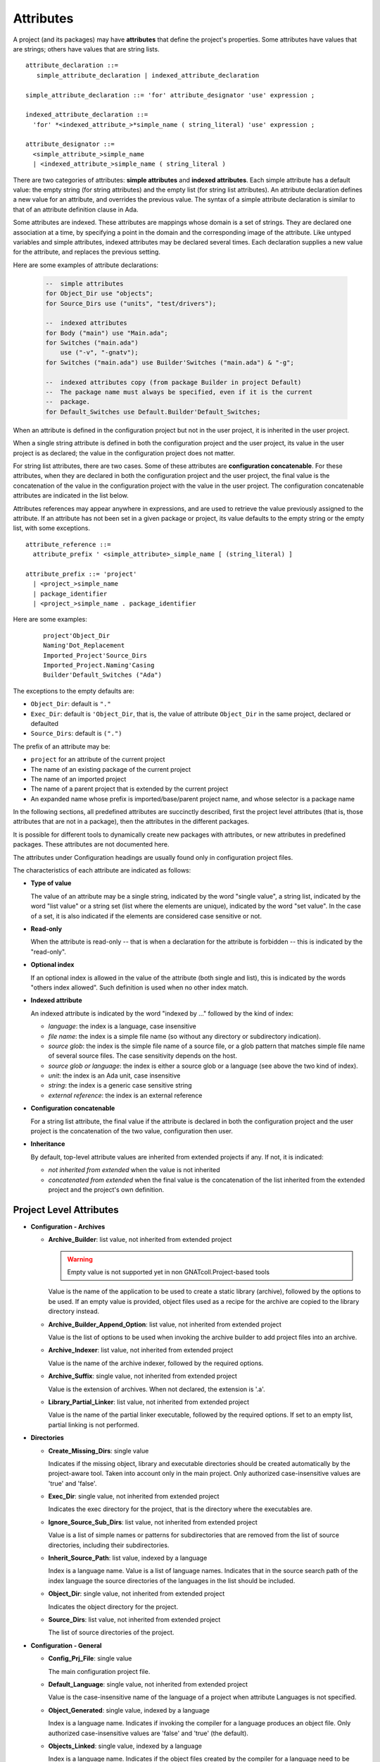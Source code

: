 ..
  THIS FILE IS AUTO-GENERATED. DO NOT EDIT.
  If you want to edit its content, either edit :
    - Introduction                        : ./__python__/metadata/attributes_introduction.rst
    - Attribute information & description : directly from libGPR2 source code
  then run `make docgen` in gpr2 root directory to generate the wanted version of this document

.. index:: Attribute

.. _Attributes:

Attributes
----------

A project (and its packages) may have **attributes** that define
the project's properties.  Some attributes have values that are strings;
others have values that are string lists.

::

     attribute_declaration ::=
        simple_attribute_declaration | indexed_attribute_declaration

     simple_attribute_declaration ::= 'for' attribute_designator 'use' expression ;

     indexed_attribute_declaration ::=
       'for' *<indexed_attribute_>*simple_name ( string_literal) 'use' expression ;

     attribute_designator ::=
       <simple_attribute_>simple_name
       | <indexed_attribute_>simple_name ( string_literal )

There are two categories of attributes: **simple attributes**
and **indexed attributes**.
Each simple attribute has a default value: the empty string (for string
attributes) and the empty list (for string list attributes).
An attribute declaration defines a new value for an attribute, and overrides
the previous value. The syntax of a simple attribute declaration is similar to
that of an attribute definition clause in Ada.

Some attributes are indexed. These attributes are mappings whose
domain is a set of strings. They are declared one association
at a time, by specifying a point in the domain and the corresponding image
of the attribute.
Like untyped variables and simple attributes, indexed attributes
may be declared several times. Each declaration supplies a new value for the
attribute, and replaces the previous setting.

Here are some examples of attribute declarations:

  .. code-block:: gpr

       --  simple attributes
       for Object_Dir use "objects";
       for Source_Dirs use ("units", "test/drivers");

       --  indexed attributes
       for Body ("main") use "Main.ada";
       for Switches ("main.ada")
           use ("-v", "-gnatv");
       for Switches ("main.ada") use Builder'Switches ("main.ada") & "-g";

       --  indexed attributes copy (from package Builder in project Default)
       --  The package name must always be specified, even if it is the current
       --  package.
       for Default_Switches use Default.Builder'Default_Switches;

When an attribute is defined in the configuration project but not in the user
project, it is inherited in the user project.

When a single string attribute is defined in both the configuration project
and the user project, its value in the user project is as declared; the value
in the configuration project does not matter.

For string list attributes, there are two cases. Some of these attributes are
**configuration concatenable**. For these attributes, when they are declared
in both the configuration project and the user project, the final value is
the concatenation of the value in the configuration project with the value
in the user project. The configuration concatenable attributes are indicated
in the list below.

Attributes references may appear anywhere in expressions, and are used
to retrieve the value previously assigned to the attribute. If an attribute
has not been set in a given package or project, its value defaults to the
empty string or the empty list, with some exceptions.

::

    attribute_reference ::=
      attribute_prefix ' <simple_attribute>_simple_name [ (string_literal) ]

    attribute_prefix ::= 'project'
      | <project_>simple_name
      | package_identifier
      | <project_>simple_name . package_identifier

Here are some examples:

  ::

      project'Object_Dir
      Naming'Dot_Replacement
      Imported_Project'Source_Dirs
      Imported_Project.Naming'Casing
      Builder'Default_Switches ("Ada")

The exceptions to the empty defaults are:

* ``Object_Dir``: default is ``"."``
* ``Exec_Dir``: default is ``'Object_Dir``, that is, the value of attribute
  ``Object_Dir`` in the same project, declared or defaulted
* ``Source_Dirs``: default is ``(".")``

The prefix of an attribute may be:

* ``project`` for an attribute of the current project
* The name of an existing package of the current project
* The name of an imported project
* The name of a parent project that is extended by the current project
* An expanded name whose prefix is imported/base/parent project name,
  and whose selector is a package name

In the following sections, all predefined attributes are succinctly described,
first the project level attributes (that is, those attributes that are not in a
package), then the attributes in the different packages.

It is possible for different tools to dynamically create new packages with
attributes, or new attributes in predefined packages. These attributes are
not documented here.

The attributes under Configuration headings are usually found only in
configuration project files.

The characteristics of each attribute are indicated as follows:

* **Type of value**

  The value of an attribute may be a single string, indicated by the word
  "single value", a string list, indicated by the word "list value" or a
  string set (list where the elements are unique), indicated by the word "set
  value". In the case of a set, it is also indicated if the elements are
  considered case sensitive or not.

* **Read-only**

  When the attribute is read-only -- that is when a declaration for
  the attribute is forbidden -- this is indicated by the "read-only".

* **Optional index**

  If an optional index is allowed in the value of the attribute (both single
  and list), this is indicated by the words "others index allowed". Such
  definition is used when no other index match.

* **Indexed attribute**

  An indexed attribute is indicated by the word "indexed by ..." followed by
  the kind of index:

  * *language*: the index is a language, case insensitive
  * *file name*: the index is a simple file name (so without any directory
    or subdirectory indication).
  * *source glob*: the index is the simple file name of a source file, or
    a glob pattern that matches simple file name of several source files. The
    case sensitivity depends on the host.
  * *source glob or language*: the index is either a source glob or a
    language (see above the two kind of index).
  * *unit*: the index is an Ada unit, case insensitive
  * *string*: the index is a generic case sensitive string
  * *external reference*: the index is an external reference

* **Configuration concatenable**

  For a string list attribute, the final value if the attribute is declared
  in both the configuration project and the user project is the concatenation
  of the two value, configuration then user.

* **Inheritance**

  By default, top-level attribute values are inherited from extended projects
  if any. If not, it is indicated:

  * *not inherited from extended* when the value is not inherited
  * *concatenated from extended* when the final value is the concatenation
    of the list inherited from the extended project and the project's own
    definition.


.. _Project_Level_Attributes:

Project Level Attributes
^^^^^^^^^^^^^^^^^^^^^^^^

* **Configuration - Archives**

  .. index:: Attributes - Project Level Attributes; Archive_Builder

  * **Archive_Builder**: list value, not inherited from extended project

    .. warning::

    	Empty value is not supported yet in non GNATcoll.Project-based tools

    Value is the name of the application to be used to create a static library
    (archive), followed by the options to be used. If an empty value is provided,
    object files used as a recipe for the archive are copied to the library
    directory instead.

  .. index:: Attributes - Project Level Attributes; Archive_Builder_Append_Option

  * **Archive_Builder_Append_Option**: list value, not inherited from extended project

    Value is the list of options to be used when invoking the archive builder to
    add project files into an archive.

  .. index:: Attributes - Project Level Attributes; Archive_Indexer

  * **Archive_Indexer**: list value, not inherited from extended project

    Value is the name of the archive indexer, followed by the required options.

  .. index:: Attributes - Project Level Attributes; Archive_Suffix

  * **Archive_Suffix**: single value, not inherited from extended project

    Value is the extension of archives. When not declared, the extension is '.a'.

  .. index:: Attributes - Project Level Attributes; Library_Partial_Linker

  * **Library_Partial_Linker**: list value, not inherited from extended project

    Value is the name of the partial linker executable, followed by the required
    options. If set to an empty list, partial linking is not performed.

* **Directories**

  .. index:: Attributes - Project Level Attributes; Create_Missing_Dirs

  * **Create_Missing_Dirs**: single value

    Indicates if the missing object, library and executable directories should be
    created automatically by the project-aware tool. Taken into account only in the
    main project. Only authorized case-insensitive values are 'true' and 'false'.

  .. index:: Attributes - Project Level Attributes; Exec_Dir

  * **Exec_Dir**: single value, not inherited from extended project

    Indicates the exec directory for the project, that is the directory where the
    executables are.

  .. index:: Attributes - Project Level Attributes; Ignore_Source_Sub_Dirs

  * **Ignore_Source_Sub_Dirs**: list value, not inherited from extended project

    Value is a list of simple names or patterns for subdirectories that are removed
    from the list of source directories, including their subdirectories.

  .. index:: Attributes - Project Level Attributes; Inherit_Source_Path

  * **Inherit_Source_Path**: list value, indexed by a language

    Index is a language name. Value is a list of language names. Indicates that in
    the source search path of the index language the source directories of the
    languages in the list should be included.

  .. index:: Attributes - Project Level Attributes; Object_Dir

  * **Object_Dir**: single value, not inherited from extended project

    Indicates the object directory for the project.

  .. index:: Attributes - Project Level Attributes; Source_Dirs

  * **Source_Dirs**: list value, not inherited from extended project

    The list of source directories of the project.

* **Configuration - General**

  .. index:: Attributes - Project Level Attributes; Config_Prj_File

  * **Config_Prj_File**: single value

    The main configuration project file.

  .. index:: Attributes - Project Level Attributes; Default_Language

  * **Default_Language**: single value, not inherited from extended project

    Value is the case-insensitive name of the language of a project when attribute
    Languages is not specified.

  .. index:: Attributes - Project Level Attributes; Object_Generated

  * **Object_Generated**: single value, indexed by a language

    Index is a language name. Indicates if invoking the compiler for a language
    produces an object file. Only authorized case-insensitive values are 'false'
    and 'true' (the default).

  .. index:: Attributes - Project Level Attributes; Objects_Linked

  * **Objects_Linked**: single value, indexed by a language

    Index is a language name. Indicates if the object files created by the compiler
    for a language need to be linked in the executable. Only authorized
    case-insensitive values are 'false' and 'true' (the default).

  .. index:: Attributes - Project Level Attributes; Required_Toolchain_Version

  * **Required_Toolchain_Version**: single value, indexed by a language

    Index is a language name. Specify the value expected for the Toolchain_Version
    attribute for this language, typically provided by an auto-generated
    configuration project. If Required_Toolchain_Version and Toolchain_Version do
    not match, the project processing aborts with an error.

  .. index:: Attributes - Project Level Attributes; Run_Path_Option

  * **Run_Path_Option**: list value, not inherited from extended project

    Value is the list of switches to be used when specifying the run path option in
    an executable.

  .. index:: Attributes - Project Level Attributes; Run_Path_Origin

  * **Run_Path_Origin**: single value, not inherited from extended project

    Value is the string that may replace the path name of the executable directory
    in the run path options.

  .. index:: Attributes - Project Level Attributes; Runtime

  * **Runtime**: single value, indexed by a language

    Index is a language name. Indicates the runtime directory that is to be used
    when using the compiler of the language. Taken into account only in the main
    project, or its extended projects if any. Note that when the runtime is
    specified for a language on the command line (usually with a switch ``--RTS``),
    the value of attribute reference 'Runtime for this language is the one
    specified on the command line.

  .. index:: Attributes - Project Level Attributes; Runtime_Dir

  * **Runtime_Dir**: single value, indexed by a language

    Index is a language name. Value is the path name of the runtime directory for
    the language.

  .. index:: Attributes - Project Level Attributes; Runtime_Library_Dir

  * **Runtime_Library_Dir**: single value, indexed by a language, not inherited from extended project

    Index is a language name. Value is the path name of the directory where the
    runtime libraries are located. This attribute is obsolete.

  .. index:: Attributes - Project Level Attributes; Runtime_Source_Dir

  * **Runtime_Source_Dir**: single value, indexed by a language

    Index is a language name. Value is the path name of the directory where the
    sources of runtime libraries are located. This attribute is obsolete.

  .. index:: Attributes - Project Level Attributes; Runtime_Source_Dirs

  * **Runtime_Source_Dirs**: list value, indexed by a language

    Index is a language name. Value is the path names of the directories where the
    sources of runtime libraries are located. This attribute is not normally
    declared.

  .. index:: Attributes - Project Level Attributes; Separate_Run_Path_Options

  * **Separate_Run_Path_Options**: single value, not inherited from extended project

    Indicates if there may be several run path options specified when linking an
    executable. Only authorized case-insensitive values are 'true' or 'false' (the
    default).

  .. index:: Attributes - Project Level Attributes; Target

  * **Target**: single value

    Value is the name of the target platform. Taken into account only in the main
    project. Note that when the target is specified on the command line (usually
    with a switch ``--target=``), the value of attribute reference 'Target is the
    one specified on the command line.

  .. index:: Attributes - Project Level Attributes; Toolchain_Version

  * **Toolchain_Version**: single value, indexed by a language

    Index is a language name. Specify the version of a toolchain for a language.

  .. index:: Attributes - Project Level Attributes; Toolchain_Name

  * **Toolchain_Name**: single value, indexed by a language

    Index is a language name. Indicates the toolchain name that is to be used when
    using the compiler of the language. Taken into account only in the main
    project, or its extended projects if any.

  .. index:: Attributes - Project Level Attributes; Toolchain_Description

  * **Toolchain_Description**: single value, indexed by a language

    Obsolescent. No longer used.

* **Source Files**

  .. index:: Attributes - Project Level Attributes; Excluded_Source_Files

  * **Excluded_Source_Files**: list value, not inherited from extended project

    Value is a list of simple file names that are not sources of the project.
    Allows to remove sources that are inherited or found in the source directories
    and that match the naming scheme.

  .. index:: Attributes - Project Level Attributes; Excluded_Source_List_File

  * **Excluded_Source_List_File**: single value, not inherited from extended project

    Value is a text file name that contains a list of file simple names that are
    not sources of the project.

  .. index:: Attributes - Project Level Attributes; Interfaces

  * **Interfaces**: set value, case-sensitive

    Value is a list of file names that constitutes the interfaces of the project.

  .. index:: Attributes - Project Level Attributes; Locally_Removed_Files

  * **Locally_Removed_Files**: list value, not inherited from extended project

    Obsolescent. Equivalent to Excluded_Source_Files.

  .. index:: Attributes - Project Level Attributes; Source_Files

  * **Source_Files**: list value, not inherited from extended project

    Value is a list of source file simple names.

  .. index:: Attributes - Project Level Attributes; Source_List_File

  * **Source_List_File**: single value, not inherited from extended project

    Value is a text file name that contains a list of source file simple names, one
    on each line.

* **Aggregate Projects**

  .. index:: Attributes - Project Level Attributes; External

  * **External**: single value, indexed by an external reference

    Index is the name of an external reference. Value is the value of the external
    reference to be used when parsing the aggregated projects.

  .. index:: Attributes - Project Level Attributes; Project_Files

  * **Project_Files**: list value, not inherited from extended project

    Value is the list of aggregated projects.

  .. index:: Attributes - Project Level Attributes; Project_Path

  * **Project_Path**: list value, not inherited from extended project

    Value is a list of directories that are added to the project search path when
    looking for the aggregated projects.

* **General**

  .. index:: Attributes - Project Level Attributes; Externally_Built

  * **Externally_Built**: single value, not inherited from extended project

    Indicates if the project is externally built. Only case-insensitive values
    allowed are 'true' and 'false', the default.

  .. index:: Attributes - Project Level Attributes; Languages

  * **Languages**: set value, case-insensitive

    The list of languages of the sources of the project.

  .. index:: Attributes - Project Level Attributes; Main

  * **Main**: list value

    The list of main sources for the executables.

  .. index:: Attributes - Project Level Attributes; Name

  * **Name**: single value, read-only, not inherited from extended project

    The name of the project.

  .. index:: Attributes - Project Level Attributes; Project_Dir

  * **Project_Dir**: single value, read-only, not inherited from extended project

    The path name of the project directory.

  .. index:: Attributes - Project Level Attributes; Roots

  * **Roots**: list value, indexed by a source glob or language

    The index is the file name of an executable source. Indicates the list of units
    from the main project that need to be bound and linked with their closures with
    the executable. The index is either a file name, a language name or '*'. The
    roots for an executable source are those in Roots with an index that is the
    executable source file name, if declared. Otherwise, they are those in Roots
    with an index that is the language name of the executable source, if present.
    Otherwise, they are those in Roots ('*'), if declared. If none of these three
    possibilities are declared, then there are no roots for the executable source.

  .. index:: Attributes - Project Level Attributes; Warning_Message

  * **Warning_Message**: single value

    Causes gprbuild to emit a user-defined warning message.

* **Libraries**

  .. index:: Attributes - Project Level Attributes; Leading_Library_Options

  * **Leading_Library_Options**: list value, configuration concatenable, not inherited from extended project

    Value is a list of options that are to be used at the beginning of the command
    line when linking a shared library.

  .. index:: Attributes - Project Level Attributes; Library_Auto_Init

  * **Library_Auto_Init**: single value, not inherited from extended project

    Indicates if a Stand-Alone Library is auto-initialized. Only authorized
    case-insensitive values are 'true' and 'false'.

  .. index:: Attributes - Project Level Attributes; Library_Dir

  * **Library_Dir**: single value

    Value is the name of the library directory. This attribute needs to be declared
    for each library project.

  .. index:: Attributes - Project Level Attributes; Library_Encapsulated_Options

  * **Library_Encapsulated_Options**: list value, configuration concatenable, not inherited from extended project

    Value is a list of options that need to be used when linking an encapsulated
    Stand-Alone Library.

  .. index:: Attributes - Project Level Attributes; Library_Encapsulated_Supported

  * **Library_Encapsulated_Supported**: single value, not inherited from extended project

    Indicates if encapsulated Stand-Alone Libraries are supported. Only authorized
    case-insensitive values are 'true' and 'false' (the default).

  .. index:: Attributes - Project Level Attributes; Library_Interface

  * **Library_Interface**: set value, case-insensitive

    Value is the list of unit names that constitutes the interfaces of a
    Stand-Alone Library project.

  .. index:: Attributes - Project Level Attributes; Library_Kind

  * **Library_Kind**: single value, not inherited from extended project

    Specifies the kind of library: static library (archive) or shared library.
    Case-insensitive values must be one of 'static' for archives (the default),
    'static-pic' for archives of Position Independent Code, or 'dynamic' or
    'relocatable' for shared libraries.

  .. index:: Attributes - Project Level Attributes; Library_Name

  * **Library_Name**: single value

    Value is the name of the library. This attribute needs to be declared or
    inherited for each library project.

  .. index:: Attributes - Project Level Attributes; Library_Options

  * **Library_Options**: list value, configuration concatenable, not inherited from extended project

    Value is a list of options that are to be used when linking a shared library.

  .. index:: Attributes - Project Level Attributes; Library_Reference_Symbol_File

  * **Library_Reference_Symbol_File**: single value, not inherited from extended project

    Value is the name of the reference symbol file.

  .. index:: Attributes - Project Level Attributes; Library_Rpath_Options

  * **Library_Rpath_Options**: list value, indexed by a language, configuration concatenable

    Index is a language name. Value is a list of options for an invocation of the
    compiler of the language. This invocation is done for a shared library project
    with sources of the language. The output of the invocation is the path name of
    a shared library file. The directory name is to be put in the run path option
    switch when linking the shared library for the project.

  .. index:: Attributes - Project Level Attributes; Library_Src_Dir

  * **Library_Src_Dir**: single value, not inherited from extended project

    Value is the name of the directory where copies of the sources of the
    interfaces of a Stand-Alone Library are to be copied.

  .. index:: Attributes - Project Level Attributes; Library_Standalone

  * **Library_Standalone**: single value, not inherited from extended project

    Specifies if a Stand-Alone Library (SAL) is encapsulated or not. Only
    authorized case-insensitive values are 'standard' for non encapsulated SALs,
    'encapsulated' for encapsulated SALs or 'no' for non SAL library project.

  .. index:: Attributes - Project Level Attributes; Library_Symbol_File

  * **Library_Symbol_File**: single value, not inherited from extended project

    Value is the name of the library symbol file.

  .. index:: Attributes - Project Level Attributes; Library_Symbol_Policy

  * **Library_Symbol_Policy**: single value, not inherited from extended project

    Indicates the symbol policy kind. Only authorized case-insensitive values are
    'restricted', 'unrestricted'.

  .. index:: Attributes - Project Level Attributes; Library_Version

  * **Library_Version**: single value, not inherited from extended project

    Value is the name of the library file.

    For more details see the :ref:`attribute semantics <Library_Version>`.

* **Configuration - Shared Libraries**

  .. index:: Attributes - Project Level Attributes; Library_Auto_Init_Supported

  * **Library_Auto_Init_Supported**: single value, not inherited from extended project

    Indicates if auto-initialization of Stand-Alone Libraries is supported. Only
    authorized case-insensitive values are 'true' and 'false' (the default).

  .. index:: Attributes - Project Level Attributes; Library_Install_Name_Option

  * **Library_Install_Name_Option**: single value, not inherited from extended project

    Value is the name of the option that needs to be used, concatenated with the
    path name of the library file, when linking a shared library.

  .. index:: Attributes - Project Level Attributes; Library_Major_Minor_Id_Supported

  * **Library_Major_Minor_Id_Supported**: single value, not inherited from extended project

    Indicates if major and minor ids for shared library names are supported on the
    platform. Only authorized case-insensitive values are 'true' and 'false' (the
    default).

  .. index:: Attributes - Project Level Attributes; Library_Version_Switches

  * **Library_Version_Switches**: list value, configuration concatenable, not inherited from extended project

    Value is the list of switches to specify a internal name for a shared library.

  .. index:: Attributes - Project Level Attributes; Shared_Library_Minimum_Switches

  * **Shared_Library_Minimum_Switches**: list value, not inherited from extended project

    Value is the list of required switches when linking a shared library.

  .. index:: Attributes - Project Level Attributes; Shared_Library_Prefix

  * **Shared_Library_Prefix**: single value, not inherited from extended project

    Value is the prefix in the name of shared library files. When not declared, the
    prefix is 'lib'.

  .. index:: Attributes - Project Level Attributes; Shared_Library_Suffix

  * **Shared_Library_Suffix**: single value, not inherited from extended project

    Value is the extension of the name of shared library files. When not declared,
    the extension is '.so'.

  .. index:: Attributes - Project Level Attributes; Symbolic_Link_Supported

  * **Symbolic_Link_Supported**: single value, not inherited from extended project

    Indicates if symbolic links are supported on the platform. Only authorized
    case-insensitive values are 'true' and 'false' (the default).

* **Configuration - Libraries**

  .. index:: Attributes - Project Level Attributes; Library_Builder

  * **Library_Builder**: single value, not inherited from extended project

    Value is the path name of the application that is to be used to build
    libraries. Usually the path name of 'gprlib'.

  .. index:: Attributes - Project Level Attributes; Library_Support

  * **Library_Support**: single value, not inherited from extended project

    Indicates the level of support of libraries. Only authorized case-insensitive
    values are 'static_only', 'full' or 'none' (the default).

  .. index:: Attributes - Project Level Attributes; Linker_Lib_Dir_Option

  * **Linker_Lib_Dir_Option**: single value, not inherited from extended project

    Option used to add a library directory to the linker search path.

.. _Package_Binder_Attributes:

Package Binder Attributes
^^^^^^^^^^^^^^^^^^^^^^^^^

* **General**

  .. index:: Attributes - Package Binder Attributes; Default_Switches

  * **Default_Switches**: list value, indexed by a source glob or language, "others" index allowed, configuration concatenable

    Index is a language name. Value is the list of switches to be used when binding
    code of the language, if there is no applicable attribute Switches.

  .. index:: Attributes - Package Binder Attributes; Switches

  * **Switches**: list value, indexed by a source glob or language, "others" index allowed, configuration concatenable

    Index is either a language name or a source file name. Value is the list of
    switches to be used when binding code. Index is either the source file name of
    the executable to be bound or the language name of the code to be bound.

* **Configuration - Binding**

  .. index:: Attributes - Package Binder Attributes; Driver

  * **Driver**: single value, indexed by a language

    Index is a language name. Value is the name of the application to be used when
    binding code of the language.

  .. index:: Attributes - Package Binder Attributes; Objects_Path

  * **Objects_Path**: single value, indexed by a language

    Index is a language name. Value is the name of the environment variable that
    contains the path for the object directories.

  .. index:: Attributes - Package Binder Attributes; Prefix

  * **Prefix**: single value, indexed by a language

    Index is a language name. Value is a prefix to be used for the binder exchange
    file name for the language. Used to have different binder exchange file names
    when binding different languages.

  .. index:: Attributes - Package Binder Attributes; Required_Switches

  * **Required_Switches**: list value, indexed by a language, configuration concatenable

    Index is a language name. Value is the list of the required switches to be used
    when binding code of the language.

.. _Package_Builder_Attributes:

Package Builder Attributes
^^^^^^^^^^^^^^^^^^^^^^^^^^

.. index:: Attributes - Package Builder Attributes; Default_Switches

* **Default_Switches**: list value, indexed by a source glob or language, "others" index allowed, configuration concatenable

  Index is a language name. Value is the list of builder switches to be used when
  building an executable of the language, if there is no applicable attribute
  Switches.

.. index:: Attributes - Package Builder Attributes; Switches

* **Switches**: list value, indexed by a source glob or language, "others" index allowed, configuration concatenable

  Index is either a language name or a source file name. Value is the list of
  builder switches to be used when building an executable. Index is either the
  source file name of the executable to be built or its language name.

.. index:: Attributes - Package Builder Attributes; Executable

* **Executable**: single value, indexed by a file name

  Index is an executable source file name. Value is the simple file name of the
  executable to be built.

.. index:: Attributes - Package Builder Attributes; Executable_Suffix

* **Executable_Suffix**: single value

  Value is the extension of the file name of executables. The actual default
  value for the extension depends on the host: ``.exe`` on windows, else an empty
  string.

.. index:: Attributes - Package Builder Attributes; Global_Compilation_Switches

* **Global_Compilation_Switches**: list value, indexed by a language, "others" index allowed, configuration concatenable

  Index is a language name. Value is the list of compilation switches to be used
  when building an executable. Index is either the source file name of the
  executable to be built or its language name.

.. index:: Attributes - Package Builder Attributes; Global_Config_File

* **Global_Config_File**: single value, indexed by a language

  Index is a language name. Value is the file name of a configuration file that
  is specified to the compiler when compiling any source of the language in the
  project tree.

.. index:: Attributes - Package Builder Attributes; Global_Configuration_Pragmas

* **Global_Configuration_Pragmas**: single value

  Value is the file name of a configuration pragmas file that is specified to the
  Ada compiler when compiling any Ada source in the project tree.

.. _Package_Clean_Attributes:

Package Clean Attributes
^^^^^^^^^^^^^^^^^^^^^^^^

.. index:: Attributes - Package Clean Attributes; Switches

* **Switches**: list value, configuration concatenable

  Taken into account only in the main project. Value is a list of switches to be
  used by the cleaning application.

.. index:: Attributes - Package Clean Attributes; Artifacts_In_Exec_Dir

* **Artifacts_In_Exec_Dir**: list value

  Value is list of file names expressed as regular expressions that are to be
  deleted by gprclean in the exec directory of the main project.

.. index:: Attributes - Package Clean Attributes; Artifacts_In_Object_Dir

* **Artifacts_In_Object_Dir**: list value

  Value is a list of file names expressed as regular expressions that are to be
  deleted by gprclean in the object directory of the project.

.. index:: Attributes - Package Clean Attributes; Object_Artifact_Extensions

* **Object_Artifact_Extensions**: list value, indexed by a language

  Index is a language names. Value is the list of extensions for file names
  derived from source file names that need to be cleaned in the object directory
  of the project.

.. index:: Attributes - Package Clean Attributes; Source_Artifact_Extensions

* **Source_Artifact_Extensions**: list value, indexed by a language

  Index is a language names. Value is the list of extensions for file names
  derived from object file names that need to be cleaned in the object directory
  of the project.

.. _Package_Compiler_Attributes:

Package Compiler Attributes
^^^^^^^^^^^^^^^^^^^^^^^^^^^

* **General**

  .. index:: Attributes - Package Compiler Attributes; Default_Switches

  * **Default_Switches**: list value, indexed by a source glob or language, "others" index allowed, configuration concatenable

    Index is a language name. Value is a list of switches to be used when invoking
    the compiler for the language for a source of the project, if there is no
    applicable attribute Switches.

  .. index:: Attributes - Package Compiler Attributes; Switches

  * **Switches**: list value, indexed by a source glob or language, "others" index allowed, configuration concatenable

    Index is a source file name or a language name. Value is the list of switches
    to be used when invoking the compiler for the source or for its language.

  .. index:: Attributes - Package Compiler Attributes; Local_Config_File

  * **Local_Config_File**: single value, indexed by a language

    Index is a language name. Value is the file name of a configuration file that
    is specified to the compiler when compiling any source of the language in the
    project.

  .. index:: Attributes - Package Compiler Attributes; Local_Configuration_Pragmas

  * **Local_Configuration_Pragmas**: single value

    Value is the file name of a configuration pragmas file that is specified to the
    Ada compiler when compiling any Ada source in the project.

* **Configuration - Compiling**

  .. index:: Attributes - Package Compiler Attributes; Driver

  * **Driver**: single value, indexed by a language

    Index is a language name. Value is the name of the executable for the compiler
    of the language.

  .. index:: Attributes - Package Compiler Attributes; Required_Switches

  * **Required_Switches**: list value, indexed by a language, configuration concatenable

    Equivalent to attribute Leading_Required_Switches.

  .. index:: Attributes - Package Compiler Attributes; Dependency_Kind

  * **Dependency_Kind**: single value, indexed by a language

    Index is a language name. Indicates how the dependencies are handled for the
    language. Only authorized case-insensitive values are 'makefile', 'ali_file',
    'ali_closure' or 'none' (the default).

  .. index:: Attributes - Package Compiler Attributes; Language_Kind

  * **Language_Kind**: single value, indexed by a language

    Index is a language name. Indicates the kind of the language, either file based
    or unit based. Only authorized case-insensitive values are 'unit_based' and
    'file_based' (the default).

  .. index:: Attributes - Package Compiler Attributes; Leading_Required_Switches

  * **Leading_Required_Switches**: list value, indexed by a language, configuration concatenable

    Index is a language name. Value is the list of the minimum switches to be used
    at the beginning of the command line when invoking the compiler for the
    language.

  .. index:: Attributes - Package Compiler Attributes; Multi_Unit_Object_Separator

  * **Multi_Unit_Object_Separator**: single value, indexed by a language

    Index is a language name. Value is the string to be used in the object file
    name before the index of the unit, when compiling a unit in a multi unit source
    of the language.

  .. index:: Attributes - Package Compiler Attributes; Multi_Unit_Switches

  * **Multi_Unit_Switches**: list value, indexed by a language

    Index is a language name. Value is the list of switches to be used to compile a
    unit in a multi unit source of the language. The index of the unit in the
    source is concatenated with the last switches in the list.

  .. index:: Attributes - Package Compiler Attributes; Object_File_Suffix

  * **Object_File_Suffix**: single value, indexed by a language

    Index is a language name. Value is the extension of the object files created by
    the compiler of the language. When not specified, the extension is the default
    one for the platform.

  .. index:: Attributes - Package Compiler Attributes; Object_File_Switches

  * **Object_File_Switches**: list value, indexed by a language, configuration concatenable

    Index is a language name. Value is the list of switches to be used by the
    compiler of the language to specify the path name of the object file. When not
    specified, the switch used is '-o'.

  .. index:: Attributes - Package Compiler Attributes; Source_File_Switches

  * **Source_File_Switches**: list value, indexed by a language, configuration concatenable

    Index is a language name. Value is a list of switches to be used just before
    the path name of the source to compile when invoking the compiler for a source
    of the language.

  .. index:: Attributes - Package Compiler Attributes; Trailing_Required_Switches

  * **Trailing_Required_Switches**: list value, indexed by a language, configuration concatenable

    Index is a language name. Value is the list of the minimum switches to be used
    at the end of the command line when invoking the compiler for the language.

* **Configuration - Config Files**

  .. index:: Attributes - Package Compiler Attributes; Config_Body_File_Name

  * **Config_Body_File_Name**: single value, indexed by a language

    Index is a language name. Value is the template to be used to indicate a
    configuration specific to a body of the language in a configuration file.

  .. index:: Attributes - Package Compiler Attributes; Config_Body_File_Name_Index

  * **Config_Body_File_Name_Index**: single value, indexed by a language

    Index is a language name. Value is the template to be used to indicate a
    configuration specific to the body a unit in a multi unit source of the
    language in a configuration file.

  .. index:: Attributes - Package Compiler Attributes; Config_Body_File_Name_Pattern

  * **Config_Body_File_Name_Pattern**: single value, indexed by a language

    Index is a language name. Value is the template to be used to indicate a
    configuration for all bodies of the languages in a configuration file.

  .. index:: Attributes - Package Compiler Attributes; Config_File_Switches

  * **Config_File_Switches**: list value, indexed by a language, configuration concatenable

    Index is a language name. Value is the list of switches to specify to the
    compiler of the language a configuration file.

  .. index:: Attributes - Package Compiler Attributes; Config_File_Unique

  * **Config_File_Unique**: single value, indexed by a language

    Index is a language name. Indicates if there should be only one configuration
    file specified to the compiler of the language. Only authorized
    case-insensitive values are 'true' and 'false' (the default).

  .. index:: Attributes - Package Compiler Attributes; Config_Spec_File_Name

  * **Config_Spec_File_Name**: single value, indexed by a language

    Index is a language name. Value is the template to be used to indicate a
    configuration specific to a spec of the language in a configuration file.

  .. index:: Attributes - Package Compiler Attributes; Config_Spec_File_Name_Index

  * **Config_Spec_File_Name_Index**: single value, indexed by a language

    Index is a language name. Value is the template to be used to indicate a
    configuration specific to the spec a unit in a multi unit source of the
    language in a configuration file.

  .. index:: Attributes - Package Compiler Attributes; Config_Spec_File_Name_Pattern

  * **Config_Spec_File_Name_Pattern**: single value, indexed by a language

    Index is a language name. Value is the template to be used to indicate a
    configuration for all specs of the languages in a configuration file.

* **Configuration - Dependencies**

  .. index:: Attributes - Package Compiler Attributes; Dependency_Driver

  * **Dependency_Driver**: list value, indexed by a language

    Index is a language name. Value is the name of the executable to be used to
    create the dependency file for a source of the language, followed by the
    required switches.

  .. index:: Attributes - Package Compiler Attributes; Dependency_Switches

  * **Dependency_Switches**: list value, indexed by a language, configuration concatenable

    Index is a language name. Value is the list of switches to be used to specify
    to the compiler the dependency file when the dependency kind of the language is
    file based, and when Dependency_Driver is not specified for the language.

* **Configuration - Search Paths**

  .. index:: Attributes - Package Compiler Attributes; Include_Path

  * **Include_Path**: single value, indexed by a language

    Index is a language name. Value is the name of an environment variable that
    contains the path of all the directories that the compiler of the language may
    search for sources.

  .. index:: Attributes - Package Compiler Attributes; Include_Path_File

  * **Include_Path_File**: single value, indexed by a language

    Index is a language name. Value is the name of an environment variable the
    value of which is the path name of a text file that contains the directories
    that the compiler of the language may search for sources.

  .. index:: Attributes - Package Compiler Attributes; Include_Switches

  * **Include_Switches**: list value, indexed by a language, configuration concatenable

    Index is a language name. Value is the list of switches to specify to the
    compiler of the language to indicate a directory to look for sources.

  .. index:: Attributes - Package Compiler Attributes; Object_Path_Switches

  * **Object_Path_Switches**: list value, indexed by a language, configuration concatenable

    Index is a language name. Value is the list of switches to specify to the
    compiler of the language the name of a text file that contains the list of
    object directories. When this attribute is not declared, the text file is not
    created.

* **Configuration - Mapping Files**

  .. index:: Attributes - Package Compiler Attributes; Mapping_Body_Suffix

  * **Mapping_Body_Suffix**: single value, indexed by a language

    Index is a language name. Value is the suffix to be used in a mapping file to
    indicate that the source is a body.

  .. index:: Attributes - Package Compiler Attributes; Mapping_File_Switches

  * **Mapping_File_Switches**: list value, indexed by a language, configuration concatenable

    Index is a language name. Value is the list of switches to be used to specify a
    mapping file when invoking the compiler for a source of the language.

  .. index:: Attributes - Package Compiler Attributes; Mapping_Spec_Suffix

  * **Mapping_Spec_Suffix**: single value, indexed by a language

    Index is a language name. Value is the suffix to be used in a mapping file to
    indicate that the source is a spec.

* **Configuration - Response Files**

  .. index:: Attributes - Package Compiler Attributes; Max_Command_Line_Length

  * **Max_Command_Line_Length**: single value

    Value is the maximum number of character in the command line when invoking a
    compiler that supports response files.

  .. index:: Attributes - Package Compiler Attributes; Response_File_Format

  * **Response_File_Format**: single value, indexed by a language

    Indicates the kind of response file to create when the length of the compiling
    command line is too large. The index is the name of the language for the
    compiler. Only authorized case-insensitive values are 'none', 'gnu',
    'object_list', 'gcc_gnu', 'gcc_option_list' and 'gcc_object_list'.

  .. index:: Attributes - Package Compiler Attributes; Response_File_Switches

  * **Response_File_Switches**: list value, indexed by a language, configuration concatenable

    Value is the list of switches to specify a response file for a compiler. The
    index is the name of the language for the compiler.

.. _Package_Gnatls_Attributes:

Package Gnatls Attributes
^^^^^^^^^^^^^^^^^^^^^^^^^

.. index:: Attributes - Package Gnatls Attributes; Switches

* **Switches**: list value

  Taken into account only in the main project. Value is a list of switches to be
  used when invoking gnatls.

.. _Package_Install_Attributes:

Package Install Attributes
^^^^^^^^^^^^^^^^^^^^^^^^^^

.. index:: Attributes - Package Install Attributes; Prefix

* **Prefix**: single value

  Value is the install destination directory. If the value is a relative path, it
  is taken as relative to the global prefix directory. That is, either the value
  passed to --prefix option or the default installation prefix.

.. index:: Attributes - Package Install Attributes; Active

* **Active**: single value

  Indicates that the project is to be installed or not. Case-insensitive value
  'false' means that the project is not to be installed, all other values mean
  that the project is to be installed.

.. index:: Attributes - Package Install Attributes; Artifacts

* **Artifacts**: list value, indexed by a file name

  An indexed attribute to declare a set of files not part of the sources to be
  installed. The array index is the directory where the file is to be installed.
  If a relative directory then Prefix (see below) is prepended. Note also that if
  the same file name occurs multiple time in the attribute list, the last one
  will be the one installed. If an artifact is not found a warning is displayed.

.. index:: Attributes - Package Install Attributes; Exec_Subdir

* **Exec_Subdir**: single value

  Value is the executables directory or subdirectory of Prefix.

.. index:: Attributes - Package Install Attributes; Install_Name

* **Install_Name**: single value

  Specify the name to use for recording the installation. The default is the
  project name without the extension.

.. index:: Attributes - Package Install Attributes; Install_Project

* **Install_Project**: single value

  Indicates that a project is to be generated and installed. The value is either
  'true' to 'false'. Default is 'true'.

.. index:: Attributes - Package Install Attributes; Lib_Subdir

* **Lib_Subdir**: single value

  Value is library directory or subdirectory of Prefix.

.. index:: Attributes - Package Install Attributes; Mode

* **Mode**: single value

  Value is the installation mode, it is either 'dev' (default) or 'usage'.

.. index:: Attributes - Package Install Attributes; Project_Subdir

* **Project_Subdir**: single value

  Value is the project directory or subdirectory of Prefix.

.. index:: Attributes - Package Install Attributes; Required_Artifacts

* **Required_Artifacts**: list value, indexed by a file name

  As above, but artifacts must be present or an error is reported.

.. index:: Attributes - Package Install Attributes; Side_Debug

* **Side_Debug**: single value

  Indicates that the project's executable and shared libraries are to be stripped
  of the debug symbols. Those debug symbols are written into a side file named
  after the original file with the '.debug' extension added. Case-insensitive
  value 'false' (default) disables this feature. Set it to 'true' to activate.

.. index:: Attributes - Package Install Attributes; Sources_Subdir

* **Sources_Subdir**: single value

  Value is the sources directory or subdirectory of Prefix.

.. _Package_Linker_Attributes:

Package Linker Attributes
^^^^^^^^^^^^^^^^^^^^^^^^^

* **General**

  .. index:: Attributes - Package Linker Attributes; Default_Switches

  * **Default_Switches**: list value, indexed by a source glob or language, "others" index allowed, configuration concatenable

    .. warning::

    	Index "others" is not supported yet in gprbuild or GNATcoll.Projects-based tools

    Index is a language name. Value is a list of switches for the linker when
    linking an executable for a main source of the language, when there is no
    applicable Switches.

  .. index:: Attributes - Package Linker Attributes; Required_Switches

  * **Required_Switches**: list value, configuration concatenable

    Value is a list of switches that are required when invoking the linker to link
    an executable.

  .. index:: Attributes - Package Linker Attributes; Switches

  * **Switches**: list value, indexed by a source glob or language, "others" index allowed, configuration concatenable

    Index is a source file name or a language name. Value is the list of switches
    to be used when invoking the linker to build an executable for the source or
    for its language.

  .. index:: Attributes - Package Linker Attributes; Leading_Switches

  * **Leading_Switches**: list value, indexed by a source glob or language, "others" index allowed, configuration concatenable

    Index is a source file name or a language name. Value is the list of switches
    to be used at the beginning of the command line when invoking the linker to
    build an executable for the source or for its language.

  .. index:: Attributes - Package Linker Attributes; Linker_Options

  * **Linker_Options**: list value, configuration concatenable

    This attribute specifies a list of additional switches to be given to the
    linker when linking an executable. It is ignored when defined in the main
    project and taken into account in all other projects that are imported directly
    or indirectly. These switches complement the Linker'Switches defined in the
    main project. This is useful when a particular subsystem depends on an external
    library: adding this dependency as a Linker_Options in the project of the
    subsystem is more convenient than adding it to all the Linker'Switches of the
    main projects that depend upon this subsystem.

  .. index:: Attributes - Package Linker Attributes; Trailing_Switches

  * **Trailing_Switches**: list value, indexed by a source glob or language, "others" index allowed, configuration concatenable

    Index is a source file name or a language name. Value is the list of switches
    to be used at the end of the command line when invoking the linker to build an
    executable for the source or for its language. These switches may override the
    Required_Switches.

* **Configuration - Linking**

  .. index:: Attributes - Package Linker Attributes; Driver

  * **Driver**: single value

    Value is the name of the linker executable.

* **Configuration - Response Files**

  .. index:: Attributes - Package Linker Attributes; Max_Command_Line_Length

  * **Max_Command_Line_Length**: single value

    Value is the maximum number of character in the command line when invoking the
    linker to link an executable.

  .. index:: Attributes - Package Linker Attributes; Response_File_Format

  * **Response_File_Format**: single value

    Indicates the kind of response file to create when the length of the linking
    command line is too large. Only authorized case-insensitive values are 'none',
    'gnu', 'object_list', 'gcc_gnu', 'gcc_option_list' and 'gcc_object_list'.

  .. index:: Attributes - Package Linker Attributes; Response_File_Switches

  * **Response_File_Switches**: list value, configuration concatenable

    Value is the list of switches to specify a response file to the linker.

.. _Package_Naming_Attributes:

Package Naming Attributes
^^^^^^^^^^^^^^^^^^^^^^^^^

.. index:: Attributes - Package Naming Attributes; Body

* **Body**: single value, indexed by a unit

  Index is a unit name. Value is the file name of the body of the unit.

.. index:: Attributes - Package Naming Attributes; Body_Suffix

* **Body_Suffix**: single value, indexed by a language

  .. warning::

  	Also has case-insensitive values in gprbuild and GNATcoll.Project-based tools

  Index is a language name. Value is the extension of file names for bodies of
  the language.

.. index:: Attributes - Package Naming Attributes; Casing

* **Casing**: single value

  Indicates the casing of sources of the Ada language. Only authorized
  case-insensitive values are 'lowercase', 'uppercase' and 'mixedcase'.

.. index:: Attributes - Package Naming Attributes; Dot_Replacement

* **Dot_Replacement**: single value

  Value is the string that replace the dot of unit names in the source file names
  of the Ada language.

.. index:: Attributes - Package Naming Attributes; Implementation

* **Implementation**: single value, indexed by a unit

  Equivalent to attribute Body.

.. index:: Attributes - Package Naming Attributes; Implementation_Exceptions

* **Implementation_Exceptions**: list value, indexed by a language

  Index is a language name. Value is a list of bodies for the language that do
  not necessarily follow the naming scheme for the language and that may or may
  not be found in the source directories of the project.

.. index:: Attributes - Package Naming Attributes; Implementation_Suffix

* **Implementation_Suffix**: single value, indexed by a language

  .. warning::

  	Also has case-insensitive values in gprbuild and GNATcoll.Project-based tools

  Equivalent to attribute Body_Suffix.

.. index:: Attributes - Package Naming Attributes; Separate_Suffix

* **Separate_Suffix**: single value

  Value is the extension of file names for subunits of Ada.

.. index:: Attributes - Package Naming Attributes; Spec

* **Spec**: single value, indexed by a unit

  Index is a unit name. Value is the file name of the spec of the unit.

.. index:: Attributes - Package Naming Attributes; Spec_Suffix

* **Spec_Suffix**: single value, indexed by a language

  .. warning::

  	Also has case-insensitive values in gprbuild and GNATcoll.Project-based tools

  Index is a language name. Value is the extension of file names for specs of the
  language.

.. index:: Attributes - Package Naming Attributes; Specification

* **Specification**: single value, indexed by a unit

  Equivalent to attribute Spec.

.. index:: Attributes - Package Naming Attributes; Specification_Exceptions

* **Specification_Exceptions**: list value, indexed by a language

  Index is a language name. Value is a list of specs for the language that do not
  necessarily follow the naming scheme for the language and that may or may not
  be found in the source directories of the project.

.. index:: Attributes - Package Naming Attributes; Specification_Suffix

* **Specification_Suffix**: single value, indexed by a language

  .. warning::

  	Also has case-insensitive values in gprbuild and GNATcoll.Project-based tools

  Equivalent to attribute Spec_Suffix.

.. _Package_Remote_Attributes:

Package Remote Attributes
^^^^^^^^^^^^^^^^^^^^^^^^^

.. index:: Attributes - Package Remote Attributes; Excluded_Patterns

* **Excluded_Patterns**: list value

  Set of patterns to ignore when synchronizing sources from the build master to
  the slaves. A set of predefined patterns are supported (e.g. \*.o, \*.ali,
  \*.exe, etc.), this attribute makes it possible to add some more patterns.

.. index:: Attributes - Package Remote Attributes; Included_Patterns

* **Included_Patterns**: list value

  If this attribute is defined it sets the patterns to synchronized from the
  master to the slaves. It is incompatible with Excluded_Patterns, that is it is
  an error to define both.

.. index:: Attributes - Package Remote Attributes; Included_Artifact_Patterns

* **Included_Artifact_Patterns**: list value

  If this attribute is defined it sets the patterns of compilation artifacts to
  synchronized from the slaves to the build master. This attribute replace the
  default hard-coded patterns.

.. index:: Attributes - Package Remote Attributes; Root_Dir

* **Root_Dir**: single value

  Value is the root directory used by the slave machines.

